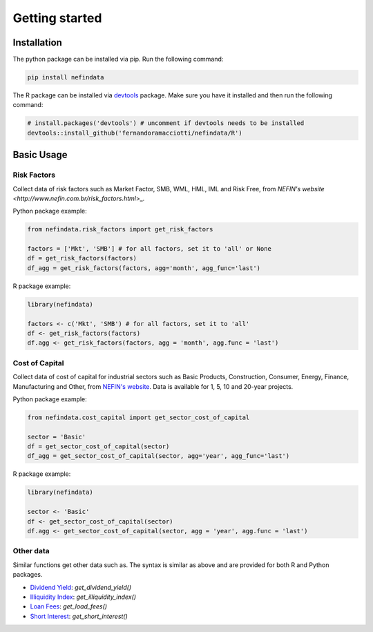 ===============
Getting started
===============

Installation
------------
The python package can be installed via pip. Run the following command:

.. code-block:: sh

    pip install nefindata


The R package can be installed via `devtools <https://github.com/r-lib/devtools>`_ package. Make sure you have it installed and then run the following command:

.. code-block:: r

    # install.packages('devtools') # uncomment if devtools needs to be installed
    devtools::install_github('fernandoramacciotti/nefindata/R')


Basic Usage
-----------

Risk Factors
############
Collect data of risk factors such as Market Factor, SMB, WML, HML, IML and Risk Free, from `NEFIN's website <http://www.nefin.com.br/risk_factors.html`>_.

Python package example:

.. code-block:: python

    from nefindata.risk_factors import get_risk_factors

    factors = ['Mkt', 'SMB'] # for all factors, set it to 'all' or None
    df = get_risk_factors(factors)
    df_agg = get_risk_factors(factors, agg='month', agg_func='last')


R package example:

.. code-block:: r

    library(nefindata)

    factors <- c('Mkt', 'SMB') # for all factors, set it to 'all'
    df <- get_risk_factors(factors)
    df.agg <- get_risk_factors(factors, agg = 'month', agg.func = 'last')



Cost of Capital
###############
Collect data of cost of capital for industrial sectors such as Basic Products, Construction, Consumer, Energy, Finance, Manufacturing and Other, from `NEFIN's website <http://www.nefin.com.br/cost_of_capital.html>`_.
Data is available for 1, 5, 10 and 20-year projects.

Python package example:

.. code-block:: python

    from nefindata.cost_capital import get_sector_cost_of_capital

    sector = 'Basic'
    df = get_sector_cost_of_capital(sector)
    df_agg = get_sector_cost_of_capital(sector, agg='year', agg_func='last')


R package example:

.. code-block:: r

    library(nefindata)

    sector <- 'Basic'
    df <- get_sector_cost_of_capital(sector)
    df.agg <- get_sector_cost_of_capital(sector, agg = 'year', agg.func = 'last')



Other data
##########

Similar functions get other data such as. The syntax is similar as above and are provided for both R and Python packages.

- `Dividend Yield <http://www.nefin.com.br/dividend_yield.html>`_: `get_dividend_yield()`
- `Illiquidity Index <http://www.nefin.com.br/illiquidity_index.html>`_: `get_illiquidity_index()`
- `Loan Fees <http://www.nefin.com.br/loan_fees.html>`_: `get_load_fees()`
- `Short Interest <http://www.nefin.com.br/short_interest.html>`_: `get_short_interest()`

